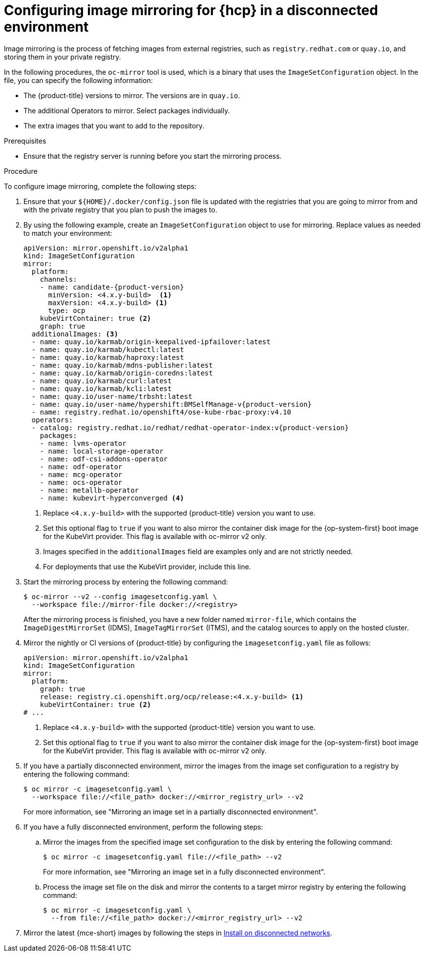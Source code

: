 // Module included in the following assemblies:
//
// * hosted_control_planes/hcp-disconnected/hcp-deploy-dc-bm.adoc
// * hosted_control_planes/hcp-disconnected/hcp-deploy-dc-virt.adoc

:_mod-docs-content-type: PROCEDURE
[id="hcp-dc-image-mirror_{context}"]
= Configuring image mirroring for {hcp} in a disconnected environment

Image mirroring is the process of fetching images from external registries, such as `registry.redhat.com` or `quay.io`, and storing them in your private registry.

In the following procedures, the `oc-mirror` tool is used, which is a binary that uses the `ImageSetConfiguration` object. In the file, you can specify the following information:

* The {product-title} versions to mirror. The versions are in `quay.io`.
* The additional Operators to mirror. Select packages individually.
* The extra images that you want to add to the repository.

.Prerequisites

* Ensure that the registry server is running before you start the mirroring process.

.Procedure

To configure image mirroring, complete the following steps:

. Ensure that your `${HOME}/.docker/config.json` file is updated with the registries that you are going to mirror from and with the private registry that you plan to push the images to.

. By using the following example, create an `ImageSetConfiguration` object to use for mirroring. Replace values as needed to match your environment:
+
[source,yaml,subs="attributes+"]
----
apiVersion: mirror.openshift.io/v2alpha1
kind: ImageSetConfiguration
mirror:
  platform:
    channels:
    - name: candidate-{product-version}
      minVersion: <4.x.y-build>  <1>
      maxVersion: <4.x.y-build> <1>
      type: ocp
    kubeVirtContainer: true <2>
    graph: true
  additionalImages: <3>
  - name: quay.io/karmab/origin-keepalived-ipfailover:latest
  - name: quay.io/karmab/kubectl:latest
  - name: quay.io/karmab/haproxy:latest
  - name: quay.io/karmab/mdns-publisher:latest
  - name: quay.io/karmab/origin-coredns:latest
  - name: quay.io/karmab/curl:latest
  - name: quay.io/karmab/kcli:latest
  - name: quay.io/user-name/trbsht:latest
  - name: quay.io/user-name/hypershift:BMSelfManage-v{product-version}
  - name: registry.redhat.io/openshift4/ose-kube-rbac-proxy:v4.10
  operators:
  - catalog: registry.redhat.io/redhat/redhat-operator-index:v{product-version}
    packages:
    - name: lvms-operator
    - name: local-storage-operator
    - name: odf-csi-addons-operator
    - name: odf-operator
    - name: mcg-operator
    - name: ocs-operator
    - name: metallb-operator
    - name: kubevirt-hyperconverged <4>
----
+
<1> Replace `<4.x.y-build>` with the supported {product-title} version you want to use.
<2> Set this optional flag to `true` if you want to also mirror the container disk image for the {op-system-first} boot image for the KubeVirt provider. This flag is available with oc-mirror v2 only.
<3> Images specified in the `additionalImages` field are examples only and are not strictly needed.
<4> For deployments that use the KubeVirt provider, include this line.

. Start the mirroring process by entering the following command:
+
[source,terminal]
----
$ oc-mirror --v2 --config imagesetconfig.yaml \
  --workspace file://mirror-file docker://<registry>
----
+
After the mirroring process is finished, you have a new folder named `mirror-file`, which contains the `ImageDigestMirrorSet` (IDMS), `ImageTagMirrorSet` (ITMS), and the catalog sources to apply on the hosted cluster.

. Mirror the nightly or CI versions of {product-title} by configuring the `imagesetconfig.yaml` file as follows:
+
[source,yaml]
----
apiVersion: mirror.openshift.io/v2alpha1
kind: ImageSetConfiguration
mirror:
  platform:
    graph: true
    release: registry.ci.openshift.org/ocp/release:<4.x.y-build> <1>
    kubeVirtContainer: true <2>
# ...
----
+
<1> Replace `<4.x.y-build>` with the supported {product-title} version you want to use.
<2> Set this optional flag to `true` if you want to also mirror the container disk image for the {op-system-first} boot image for the KubeVirt provider. This flag is available with oc-mirror v2 only.

. If you have a partially disconnected environment, mirror the images from the image set configuration to a registry by entering the following command:
+
[source,terminal]
----
$ oc mirror -c imagesetconfig.yaml \
  --workspace file://<file_path> docker://<mirror_registry_url> --v2
----
+
For more information, see "Mirroring an image set in a partially disconnected environment".

. If you have a fully disconnected environment, perform the following steps:

.. Mirror the images from the specified image set configuration to the disk by entering the following command:
+
[source,terminal]
----
$ oc mirror -c imagesetconfig.yaml file://<file_path> --v2
----
+
For more information, see "Mirroring an image set in a fully disconnected environment".

.. Process the image set file on the disk and mirror the contents to a target mirror registry by entering the following command:
+
[source,terminal]
----
$ oc mirror -c imagesetconfig.yaml \
  --from file://<file_path> docker://<mirror_registry_url> --v2
----

. Mirror the latest {mce-short} images by following the steps in link:https://docs.redhat.com/en/documentation/red_hat_advanced_cluster_management_for_kubernetes/2.13/html/clusters/cluster_mce_overview#install-on-disconnected-networks[Install on disconnected networks].
